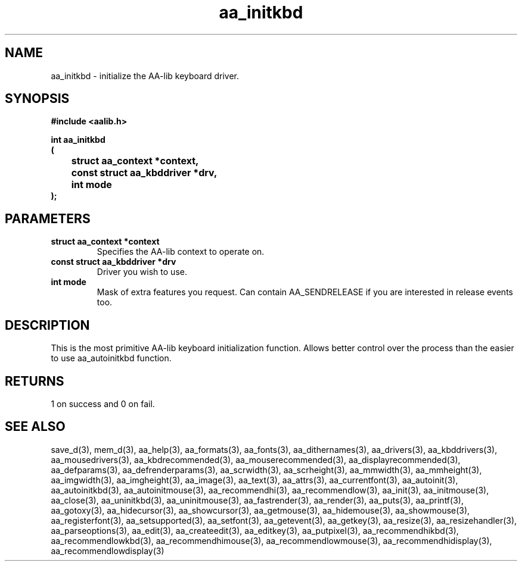 .\" WARNING! THIS FILE WAS GENERATED AUTOMATICALLY BY c2man!
.\" DO NOT EDIT! CHANGES MADE TO THIS FILE WILL BE LOST!
.TH "aa_initkbd" 3 "8 September 1999" "c2man aalib.h"
.SH "NAME"
aa_initkbd \- initialize the AA-lib keyboard driver.
.SH "SYNOPSIS"
.ft B
#include <aalib.h>
.sp
int aa_initkbd
.br
(
.br
	struct aa_context *context,
.br
	const struct aa_kbddriver *drv,
.br
	int mode
.br
);
.ft R
.SH "PARAMETERS"
.TP
.B "struct aa_context *context"
Specifies the AA-lib context to operate on.
.TP
.B "const struct aa_kbddriver *drv"
Driver you wish to use.
.TP
.B "int mode"
Mask of extra features you request. Can contain
AA_SENDRELEASE if you are interested in release events
too.
.SH "DESCRIPTION"
This is the most primitive AA-lib keyboard initialization function.
Allows better control over the process than the easier to use
aa_autoinitkbd function.
.SH "RETURNS"
1 on success and 0 on fail.
.SH "SEE ALSO"
save_d(3),
mem_d(3),
aa_help(3),
aa_formats(3),
aa_fonts(3),
aa_dithernames(3),
aa_drivers(3),
aa_kbddrivers(3),
aa_mousedrivers(3),
aa_kbdrecommended(3),
aa_mouserecommended(3),
aa_displayrecommended(3),
aa_defparams(3),
aa_defrenderparams(3),
aa_scrwidth(3),
aa_scrheight(3),
aa_mmwidth(3),
aa_mmheight(3),
aa_imgwidth(3),
aa_imgheight(3),
aa_image(3),
aa_text(3),
aa_attrs(3),
aa_currentfont(3),
aa_autoinit(3),
aa_autoinitkbd(3),
aa_autoinitmouse(3),
aa_recommendhi(3),
aa_recommendlow(3),
aa_init(3),
aa_initmouse(3),
aa_close(3),
aa_uninitkbd(3),
aa_uninitmouse(3),
aa_fastrender(3),
aa_render(3),
aa_puts(3),
aa_printf(3),
aa_gotoxy(3),
aa_hidecursor(3),
aa_showcursor(3),
aa_getmouse(3),
aa_hidemouse(3),
aa_showmouse(3),
aa_registerfont(3),
aa_setsupported(3),
aa_setfont(3),
aa_getevent(3),
aa_getkey(3),
aa_resize(3),
aa_resizehandler(3),
aa_parseoptions(3),
aa_edit(3),
aa_createedit(3),
aa_editkey(3),
aa_putpixel(3),
aa_recommendhikbd(3),
aa_recommendlowkbd(3),
aa_recommendhimouse(3),
aa_recommendlowmouse(3),
aa_recommendhidisplay(3),
aa_recommendlowdisplay(3)
